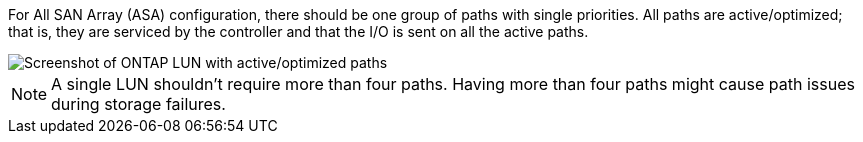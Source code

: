 For All SAN Array (ASA) configuration, there should be one group of paths with single priorities. All paths are active/optimized; that is, they are serviced by the controller and that the I/O is sent on all the active paths.


image::asa.png[Screenshot of ONTAP LUN with active/optimized paths]


NOTE: A single LUN shouldn't require more than four paths. Having more than four paths might cause path issues during storage failures.
